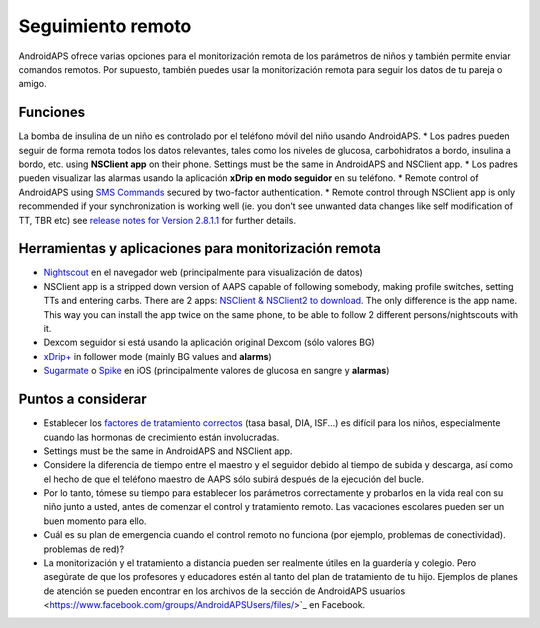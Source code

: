 Seguimiento remoto
**************************************************

.. imagen:: ../images/KidsMonitoring.png
  :alt: Monitoring children
  
AndroidAPS ofrece varias opciones para el monitorización remota de los parámetros de niños y también permite enviar comandos remotos. Por supuesto, también puedes usar la monitorización remota para seguir los datos de tu pareja o amigo.

Funciones
==================================================
La bomba de insulina de un niño es controlado por el teléfono móvil del niño usando AndroidAPS.
* Los padres pueden seguir de forma remota todos los datos relevantes, tales como los niveles de glucosa, carbohidratos a bordo, insulina a bordo, etc. using **NSClient app** on their phone. Settings must be the same in AndroidAPS and NSClient app.
* Los padres pueden visualizar las alarmas usando la aplicación **xDrip en modo seguidor** en su teléfono.
* Remote control of AndroidAPS using `SMS Commands <../Children/SMS-Commands.html>`_ secured by two-factor authentication.
* Remote control through NSClient app is only recommended if your synchronization is working well (ie. you don’t see unwanted data changes like self modification of TT, TBR etc) see `release notes for Version 2.8.1.1 <https://androidaps.readthedocs.io/en/latest/EN/Installing-AndroidAPS/Releasenotes.html#important-hints>`_ for further details.

Herramientas y aplicaciones para monitorización remota
==================================================
* `Nightscout <http://www.nightscout.info/>`_ en el navegador web (principalmente para visualización de datos)
*	NSClient app is a stripped down version of AAPS capable of following somebody, making profile switches, setting TTs and entering carbs. There are 2 apps:  `NSClient & NSClient2 to download <https://github.com/nightscout/AndroidAPS/releases/>`_. The only difference is the app name. This way you can install the app twice on the same phone, to be able to follow 2 different persons/nightscouts with it.
*	Dexcom seguidor si está usando la aplicación original Dexcom (sólo valores BG)
*	`xDrip+ <../Configuration/xdrip.html>`_ in follower mode (mainly BG values and **alarms**)
*	`Sugarmate <https://sugarmate.io/>`_ o `Spike <https://spike-app.com/>`_ en iOS (principalmente valores de glucosa en sangre y **alarmas**)

Puntos a considerar
==================================================
* Establecer los `factores de tratamiento correctos <../Getting-Started/FAQ.html#how-to-begin>`_ (tasa basal, DIA, ISF...) es difícil para los niños, especialmente cuando las hormonas de crecimiento están involucradas. 
* Settings must be the same in AndroidAPS and NSClient app.
* Considere la diferencia de tiempo entre el maestro y el seguidor debido al tiempo de subida y descarga, así como el hecho de que el teléfono maestro de AAPS sólo subirá después de la ejecución del bucle.
* Por lo tanto, tómese su tiempo para establecer los parámetros correctamente y probarlos en la vida real con su niño junto a usted, antes de comenzar el control y tratamiento remoto. Las vacaciones escolares pueden ser un buen momento para ello.
* Cuál es su plan de emergencia cuando el control remoto no funciona (por ejemplo, problemas de conectividad). problemas de red)?
* La monitorización y el tratamiento a distancia pueden ser realmente útiles en la guardería y colegio. Pero asegúrate de que los profesores y educadores estén al tanto del plan de tratamiento de tu hijo. Ejemplos de planes de atención se pueden encontrar en los archivos de la sección de AndroidAPS usuarios <https://www.facebook.com/groups/AndroidAPSUsers/files/>`_ en Facebook.
